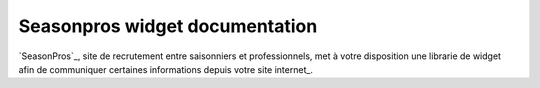 Seasonpros widget documentation 
================================

.. image:: /_images/logo.png
   :alt:   SeasonPros Logo

`SeasonPros`_, site de recrutement entre saisonniers et professionnels, met à votre disposition une librarie 
de widget afin de communiquer certaines informations depuis votre site internet_.
